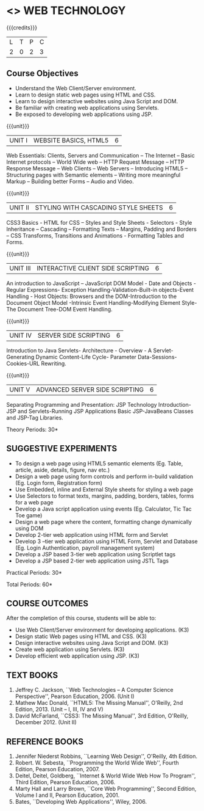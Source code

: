 * <<<OE6>>> WEB TECHNOLOGY
:properties:
:author: Dr. V. S. Felix Enigo 
:end:

#+startup: showall

{{{credits}}}
| L | T | P | C |
| 2 | 0 | 2 | 3 |

** Course Objectives
- Understand the Web Client/Server environment. 
- Learn to design static web pages using HTML and CSS.
- Learn to design interactive websites using Java Script and DOM.
- Be familiar with creating web applications using Servlets.  
- Be exposed to developing web applications using JSP.

{{{unit}}}
|UNIT I | WEBSITE BASICS, HTML5  | 6   |
Web Essentials: Clients, Servers and Communication – The Internet –
Basic Internet protocols – World Wide web – HTTP Request Message –
HTTP Response Message – Web Clients – Web Servers – Introducing HTML5
– Structuring pages with Semantic elements – Writing more meaningful
Markup – Building better Forms – Audio and Video.

{{{unit}}}
|UNIT II | STYLING WITH CASCADING STYLE SHEETS  | 6   |
CSS3 Basics - HTML for CSS – Styles and Style Sheets - Selectors -
Style Inheritance – Cascading – Formatting Texts – Margins, Padding
and Borders – CSS Transforms, Transitions and Animations - Formatting
Tables and Forms.

{{{unit}}}
|UNIT III | INTERACTIVE CLIENT SIDE SCRIPTING  | 6   |
An introduction to JavaScript – JavaScript DOM Model - Date and
Objects - Regular Expressions- Exception Handling-Validation-Built-in
objects-Event Handling - Host Objects: Browsers and the
DOM-Introduction to the Document Object Model -Intrinsic Event
Handling-Modifying Element Style-The Document Tree-DOM Event Handling.

{{{unit}}}
|UNIT IV | SERVER SIDE SCRIPTING | 6   |
Introduction to Java Servlets- Architecture - Overview - A
Servlet-Generating Dynamic Content-Life Cycle- Parameter
Data-Sessions-Cookies-URL Rewriting.

{{{unit}}}
|UNIT V | ADVANCED SERVER SIDE SCRIPTING | 6   |
Separating Programming and Presentation: JSP Technology
Introduction-JSP and Servlets-Running JSP Applications Basic
JSP-JavaBeans Classes and JSP-Tag Libraries.

\hfill *Theory Periods: 30*

** SUGGESTIVE EXPERIMENTS
- To design a web page using HTML5 semantic elements (Eg. Table, article, aside, details, figure, nav etc.)
- Design a web page using form controls and perform in-build validation (Eg. Login form, Registration form)
- Use Embedded, inline and External Style sheets for styling a web page
- Use Selectors to format texts, margins, padding, borders, tables, forms for a web page
- Develop a Java script application using events (Eg. Calculator, Tic Tac Toe game)
- Design a web page where the content, formatting change dynamically using DOM 
- Develop 2-tier web application using HTML form and Servlet 
- Develop 3 –tier web application using HTML Form, Servlet and Database (Eg. Login Authentication, payroll management system)
- Develop a JSP based 3-tier web application using Scriptlet tags 
- Develop a JSP based 2-tier web application using JSTL Tags


\hfill *Practical Periods: 30*

\hfill *Total Periods: 60*

** COURSE OUTCOMES
After the completion of this course, students will be able to: 
- Use Web Client/Server environment for developing applications. (K3)
- Design static Web pages using HTML and CSS.  (K3)
- Design interactive websites using Java Script and DOM. (K3)
- Create web application using Servlets. (K3)
- Develop efficient web application using JSP. (K3)
      
** TEXT BOOKS
1. Jeffrey C. Jackson, ``Web Technologies -- A Computer Science
   Perspective'', Pearson Education, 2006. (Unit I)
2. Mathew Mac Donald, ``HTML5: The Missing Manual'', O'Reilly, 2nd
   Edition, 2013.  (Unit – I, III, IV and V)
3. David McFarland, ``CSS3: The Missing Manual'', 3rd Edition,
   O'Reilly, December 2012. (Unit II)

** REFERENCE BOOKS
1. Jennifer Niederst Robbins, ``Learning Web Design'', O'Reilly, 4th
   Edition.
2. Robert. W. Sebesta, ``Programming the World Wide Web'', Fourth
   Edition, Pearson Education, 2007.
3. Deitel, Deitel, Goldberg, ``Internet & World Wide Web How To
   Program'', Third Edition, Pearson Education, 2006.
4. Marty Hall and Larry Brown, ``Core Web Programming'', Second
   Edition, Volume I and II, Pearson Education, 2001.
5. Bates, ``Developing Web Applications'', Wiley, 2006.

